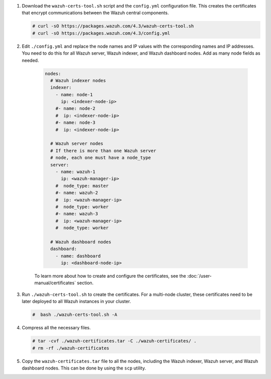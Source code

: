 .. Copyright (C) 2015, Wazuh, Inc.

#. Download the ``wazuh-certs-tool.sh`` script and the ``config.yml`` configuration file. This creates the certificates that encrypt communications between the Wazuh central components.

   .. code-block:: console

    # curl -sO https://packages.wazuh.com/4.3/wazuh-certs-tool.sh
    # curl -sO https://packages.wazuh.com/4.3/config.yml

#. Edit ``./config.yml`` and replace the node names and IP values with the corresponding names and IP addresses. You need to do this for all Wazuh server, Wazuh indexer, and Wazuh dashboard nodes. Add as many node fields as needed.

      .. code-block:: yaml

        nodes:
          # Wazuh indexer nodes
          indexer:
            - name: node-1
              ip: <indexer-node-ip>
            #- name: node-2
            #  ip: <indexer-node-ip>
            #- name: node-3
            #  ip: <indexer-node-ip>

          # Wazuh server nodes
          # If there is more than one Wazuh server 
          # node, each one must have a node_type
          server:
            - name: wazuh-1
              ip: <wazuh-manager-ip>
            #  node_type: master
            #- name: wazuh-2
            #  ip: <wazuh-manager-ip>
            #  node_type: worker
            #- name: wazuh-3
            #  ip: <wazuh-manager-ip>
            #  node_type: worker

          # Wazuh dashboard nodes
          dashboard:
            - name: dashboard
              ip: <dashboard-node-ip>

           
      To learn more about how to create and configure the certificates, see the :doc:`/user-manual/certificates` section.

#. Run ``./wazuh-certs-tool.sh`` to create the certificates. For a multi-node cluster, these certificates need to be later deployed to all Wazuh instances in your cluster.

   .. code-block:: console

     #  bash ./wazuh-certs-tool.sh -A

#. Compress all the necessary files.

   .. code-block:: console

     # tar -cvf ./wazuh-certificates.tar -C ./wazuh-certificates/ .
     # rm -rf ./wazuh-certificates


#. Copy the ``wazuh-certificates.tar`` file to all the nodes, including the Wazuh indexer, Wazuh server, and Wazuh dashboard nodes. This can be done by using the ``scp`` utility. 

.. End of include file
